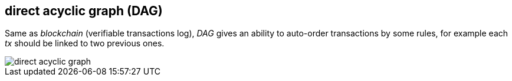 == direct acyclic graph (DAG)
[%hardbreaks]

Same as _blockchain_ (verifiable transactions log), _DAG_ gives an ability to auto-order transactions by some rules, for example each _tx_ should be linked to two previous ones.

image::images/direct-acyclic-graph.svg[float="left",align="center"]
